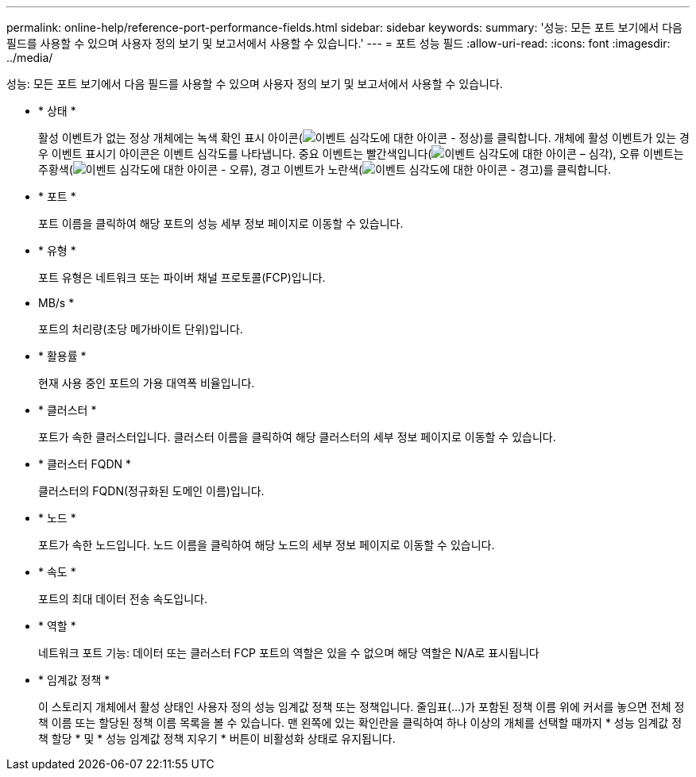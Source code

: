 ---
permalink: online-help/reference-port-performance-fields.html 
sidebar: sidebar 
keywords:  
summary: '성능: 모든 포트 보기에서 다음 필드를 사용할 수 있으며 사용자 정의 보기 및 보고서에서 사용할 수 있습니다.' 
---
= 포트 성능 필드
:allow-uri-read: 
:icons: font
:imagesdir: ../media/


[role="lead"]
성능: 모든 포트 보기에서 다음 필드를 사용할 수 있으며 사용자 정의 보기 및 보고서에서 사용할 수 있습니다.

* * 상태 *
+
활성 이벤트가 없는 정상 개체에는 녹색 확인 표시 아이콘(image:../media/sev-normal-um60.png["이벤트 심각도에 대한 아이콘 - 정상"])를 클릭합니다. 개체에 활성 이벤트가 있는 경우 이벤트 표시기 아이콘은 이벤트 심각도를 나타냅니다. 중요 이벤트는 빨간색입니다(image:../media/sev-critical-um60.png["이벤트 심각도에 대한 아이콘 – 심각"]), 오류 이벤트는 주황색(image:../media/sev-error-um60.png["이벤트 심각도에 대한 아이콘 - 오류"]), 경고 이벤트가 노란색(image:../media/sev-warning-um60.png["이벤트 심각도에 대한 아이콘 - 경고"])를 클릭합니다.

* * 포트 *
+
포트 이름을 클릭하여 해당 포트의 성능 세부 정보 페이지로 이동할 수 있습니다.

* * 유형 *
+
포트 유형은 네트워크 또는 파이버 채널 프로토콜(FCP)입니다.

* MB/s *
+
포트의 처리량(초당 메가바이트 단위)입니다.

* * 활용률 *
+
현재 사용 중인 포트의 가용 대역폭 비율입니다.

* * 클러스터 *
+
포트가 속한 클러스터입니다. 클러스터 이름을 클릭하여 해당 클러스터의 세부 정보 페이지로 이동할 수 있습니다.

* * 클러스터 FQDN *
+
클러스터의 FQDN(정규화된 도메인 이름)입니다.

* * 노드 *
+
포트가 속한 노드입니다. 노드 이름을 클릭하여 해당 노드의 세부 정보 페이지로 이동할 수 있습니다.

* * 속도 *
+
포트의 최대 데이터 전송 속도입니다.

* * 역할 *
+
네트워크 포트 기능: 데이터 또는 클러스터 FCP 포트의 역할은 있을 수 없으며 해당 역할은 N/A로 표시됩니다

* * 임계값 정책 *
+
이 스토리지 개체에서 활성 상태인 사용자 정의 성능 임계값 정책 또는 정책입니다. 줄임표(...)가 포함된 정책 이름 위에 커서를 놓으면 전체 정책 이름 또는 할당된 정책 이름 목록을 볼 수 있습니다. 맨 왼쪽에 있는 확인란을 클릭하여 하나 이상의 개체를 선택할 때까지 * 성능 임계값 정책 할당 * 및 * 성능 임계값 정책 지우기 * 버튼이 비활성화 상태로 유지됩니다.



